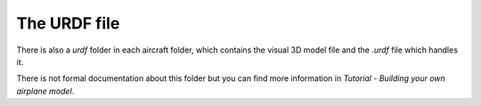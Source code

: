 The URDF file
=============

There is also a *urdf* folder in each aircraft folder, which contains the visual 3D model file and the *.urdf* file which handles it.

There is not formal documentation about this folder but you can find more information in `Tutorial - Building your own airplane model`.